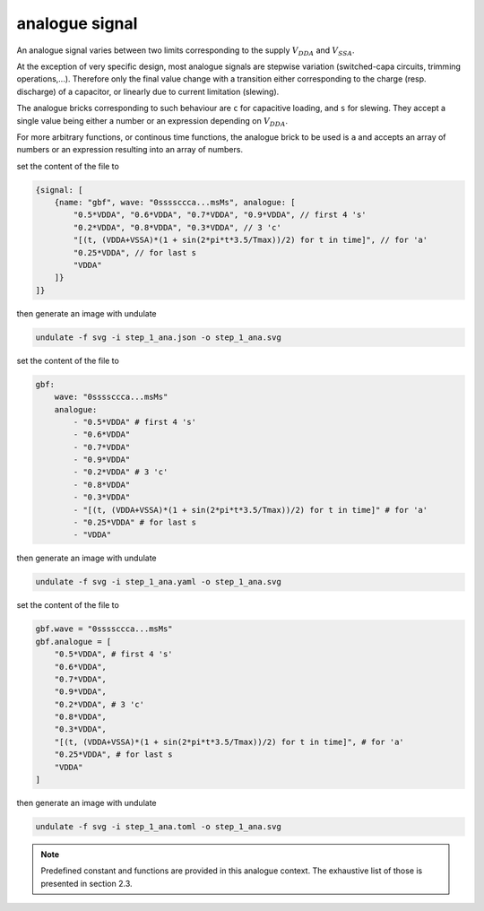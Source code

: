 analogue signal
***************

An analogue signal varies between two limits corresponding to the
supply :math:`V_{DDA}` and :math:`V_{SSA}`.

At the exception of very specific design, most analogue signals are stepwise variation
(switched-capa circuits, trimming operations,...). Therefore only the final value change
with a transition either corresponding to the charge (resp. discharge) of a capacitor,
or linearly due to current limitation (slewing).

The analogue bricks corresponding to such behaviour are ``c`` for capacitive loading, and
``s`` for slewing. They accept a single value being either a number or an expression
depending on :math:`V_{DDA}`.

For more arbitrary functions, or continous time functions, the analogue brick to be used is
``a`` and accepts an array of numbers or an expression resulting into an array of numbers.

.. container:: tabs

    .. raw:: html

        <a class="tab-button" href="#step_1_jsonml">jsonml</a>
        <a class="tab-button" href="#step_1_yaml">yaml</a>
        <a class="tab-button" href="#step_1_toml">toml</a>

    .. container:: tab-content
        :name: step_1_jsonml

        set the content of the file to

        .. code-block:: javascript

            {signal: [
                {name: "gbf", wave: "0ssssccca...msMs", analogue: [
                    "0.5*VDDA", "0.6*VDDA", "0.7*VDDA", "0.9*VDDA", // first 4 's'
                    "0.2*VDDA", "0.8*VDDA", "0.3*VDDA", // 3 'c'
                    "[(t, (VDDA+VSSA)*(1 + sin(2*pi*t*3.5/Tmax))/2) for t in time]", // for 'a'
                    "0.25*VDDA", // for last s
                    "VDDA"
                ]}
            ]}
        
        then generate an image with undulate 

        .. code-block:: bash

            undulate -f svg -i step_1_ana.json -o step_1_ana.svg
        
        .. image:: ./_images/step1_ana-json.svg

    .. container:: tab-content
        :name: step_1_yaml

        set the content of the file to

        .. code-block:: yaml

            gbf:
                wave: "0ssssccca...msMs"
                analogue:
                    - "0.5*VDDA" # first 4 's'
                    - "0.6*VDDA"
                    - "0.7*VDDA"
                    - "0.9*VDDA"
                    - "0.2*VDDA" # 3 'c'
                    - "0.8*VDDA"
                    - "0.3*VDDA"
                    - "[(t, (VDDA+VSSA)*(1 + sin(2*pi*t*3.5/Tmax))/2) for t in time]" # for 'a'
                    - "0.25*VDDA" # for last s
                    - "VDDA"
        
        then generate an image with undulate 

        .. code-block:: bash

            undulate -f svg -i step_1_ana.yaml -o step_1_ana.svg
        
        .. image:: ./_images/step1_ana-yaml.svg

    .. container:: tab-content
        :name: step_1_toml

        set the content of the file to

        .. code-block:: toml

            gbf.wave = "0ssssccca...msMs"
            gbf.analogue = [
                "0.5*VDDA", # first 4 's'
                "0.6*VDDA",
                "0.7*VDDA",
                "0.9*VDDA",
                "0.2*VDDA", # 3 'c'
                "0.8*VDDA",
                "0.3*VDDA",
                "[(t, (VDDA+VSSA)*(1 + sin(2*pi*t*3.5/Tmax))/2) for t in time]", # for 'a'
                "0.25*VDDA", # for last s
                "VDDA"
            ]
        
        then generate an image with undulate 

        .. code-block:: bash

            undulate -f svg -i step_1_ana.toml -o step_1_ana.svg
        
        .. image:: ./_images/step1_ana-toml.svg

.. note::

    Predefined constant and functions are provided in this analogue context. The exhaustive
    list of those is presented in section 2.3.
